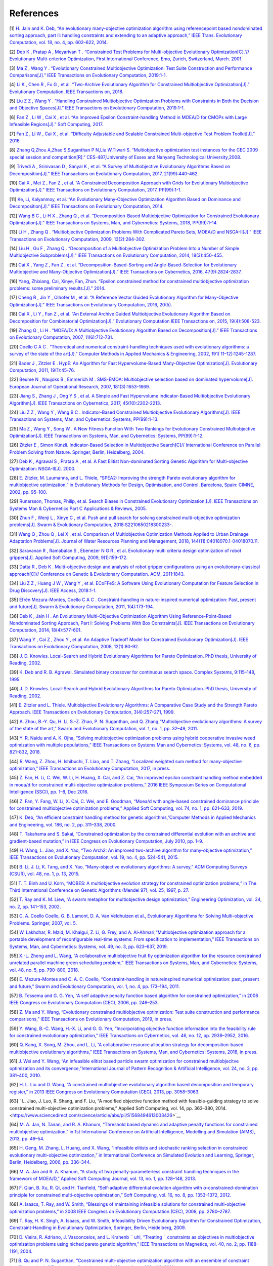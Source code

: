 ============
References
============

.. _1:

[1] `H. Jain and K. Deb, “An evolutionary many-objective optimization algorithm using referencepoint based nondominated sorting approach, part II: handling constraints and extending to an adaptive approach,” IEEE Trans. Evolutionary Computation, vol. 18, no. 4, pp. 602–622, 2014. <https://ieeexplore.ieee.org/stamp/stamp.jsp?tp=&arnumber=6600851&tag=1>`__

.. _2:

[2] `Deb K , Pratap A , Meyarivan T . “Constrained Test Problems for Multi-objective Evolutionary Optimization[C].”// Evolutionary Multi-criterion Optimization, First International Conference, Emo, Zurich, Switzerland, March. 2001. <http://citeseerx.ist.psu.edu/viewdoc/download?doi=10.1.1.8.7459&rep=rep1&type=pdf>`__

.. _3:

[3] `Ma Z , Wang Y . “Evolutionary Constrained Multiobjective Optimization: Test Suite Construction and Performance Comparisons[J].” IEEE Transactions on Evolutionary Computation, 2019:1-1. <https://ieeexplore.ieee.org/document/8632683>`__

.. _4:

[4] `Li K , Chen R , Fu G , et al. “Two-Archive Evolutionary Algorithm for Constrained Multiobjective Optimization[J].” Evolutionary Computation, IEEE Transactions on, 2018. <https://ieeexplore.ieee.org/document/8413136>`__

.. _5:

[5] `Liu Z Z , Wang Y . “Handling Constrained Multiobjective Optimization Problems with Constraints in Both the Decision and Objective Spaces[J].” IEEE Transactions on Evolutionary Computation, 2019:1-1. <https://ieeexplore.ieee.org/document/8624421>`__

.. _6:

[6] `Fan Z , Li W , Cai X , et al. “An Improved Epsilon Constraint-handling Method in MOEA/D for CMOPs with Large Infeasible Regions[J].” Soft Computing, 2017. <https://arxiv.org/pdf/1707.08767.pdf>`__

.. _7:

[7] `Fan Z , Li W , Cai X , et al. “Difficulty Adjustable and Scalable Constrained Multi-objective Test Problem Toolkit[J].” 2016. <http://www5.zzu.edu.cn/cilab/info/1025/1291.htm>`__

.. _8:

[8] `Zhang Q,Zhou A,Zhao S,Suganthan P N,Liu W,Tiwari S. “Multiobjective optimization test instances for the CEC 2009 special session and competition[R].” CES-487,University of Essex and Nanyang Technological University,2008. <http://www.al-roomi.org/multimedia/CEC_Database/CEC2009/MultiObjectiveEA/CEC2009_MultiObjectiveEA_TechnicalReport.pdf>`__

.. _9:

[9] `Trivedi A , Srinivasan D , Sanyal K , et al. “A Survey of Multiobjective Evolutionary Algorithms Based on Decomposition[J].” IEEE Transactions on Evolutionary Computation, 2017, 21(99):440-462. <https://ieeexplore.ieee.org/document/7564425>`__

.. _10:

[10] `Cai X , Mei Z , Fan Z , et al. “A Constrained Decomposition Approach with Grids for Evolutionary Multiobjective Optimization[J].” IEEE Transactions on Evolutionary Computation, 2017, PP(99):1-1. <https://www.researchgate.net/profile/Xinye_Cai/publication/319297616_A_Constrained_Decomposition_Approach_with_Grids_for_Evolutionary_Multiobjective_Optimization/links/59a6d475a6fdcc61fcfbc10d/A-Constrained-Decomposition-Approach-with-Grids-for-Evolutionary-Multiobjective-Optimization.pdf>`__

.. _11:
 
[11] `Ke, Li, Kalyanmoy, et al. “An Evolutionary Many-Objective Optimization Algorithm Based on Dominance and Decomposition[J].” IEEE Transactions on Evolutionary Computation, 2014. <https://ieeexplore.ieee.org/document/6964796>`__

.. _12:

[12] `Wang B C , Li H X , Zhang Q , et al. “Decomposition-Based Multiobjective Optimization for Constrained Evolutionary Optimization[J].” IEEE Transactions on Systems, Man, and Cybernetics: Systems, 2018, PP(99):1-14. <http://repository.essex.ac.uk/23540/1/08536901.pdf>`__

.. _13:

[13] `Li H , Zhang Q . “Multiobjective Optimization Problems With Complicated Pareto Sets, MOEA/D and NSGA-II[J].” IEEE Transactions on Evolutionary Computation, 2009, 13(2):284-302. <https://www.researchgate.net/profile/D_Poljak/publication/224358849_An_Improved_Formula_for_External_Thermal_Resistance_of_Three_Buried_Single-Core_Metal-Sheathed_Touching_Cables_in_Flat_Formation/links/568cf67f08ae71d5cd070682.pdf>`__

.. _14:

[14] `Liu H , Gu F , Zhang Q . “Decomposition of a Multiobjective Optimization Problem Into a Number of Simple Multiobjective Subproblems[J].” IEEE Transactions on Evolutionary Computation, 2014, 18(3):450-455. <http://citeseerx.ist.psu.edu/viewdoc/download?doi=10.1.1.719.9353&rep=rep1&type=pdf>`__

.. _15:

[15] `Cai X , Yang Z , Fan Z , et al. “Decomposition-Based-Sorting and Angle-Based-Selection for Evolutionary Multiobjective and Many-Objective Optimization[J].” IEEE Transactions on Cybernetics, 2016, 47(9):2824-2837. <https://ieeexplore.ieee.org/document/7516650/>`__

.. _16:

[16] `Yang, Zhixiang, Cai, Xinye, Fan, Zhun. “Epsilon constrained method for constrained multiobjective optimization problems: some preliminary results.[J].” 2014. <https://www.researchgate.net/profile/Naveen_Balaji_Gowthaman/post/how_to_use_the_epsilon-constraint_method/attachment/5a7ac1474cde266d58896044/AS:591325154009089@1517994311257/download/p1181.pdf>`__

.. _17:

[17] `Cheng R , Jin Y , Olhofer M , et al. “A Reference Vector Guided Evolutionary Algorithm for Many-Objective Optimization[J].” IEEE Transactions on Evolutionary Computation, 2016, 20(5). <https://ieeexplore.ieee.org/document/7386636>`__

.. _18:

[18] `Cai X , Li Y , Fan Z , et al. “An External Archive Guided Multiobjective Evolutionary Algorithm Based on Decomposition for Combinatorial Optimization[J].” Evolutionary Computation IEEE Transactions on, 2015, 19(4):508-523. <http://imagelab.stu.edu.cn/upload/files/2017070309291191.pdf>`__

.. _19:

[19] `Zhang Q , Li H . “MOEA/D: A Multiobjective Evolutionary Algorithm Based on Decomposition[J].” IEEE Transactions on Evolutionary Computation, 2007, 11(6):712-731. <http://citeseer.ist.psu.edu/viewdoc/download;jsessionid=DD855B6256C1EEF4601CD6C452EDB02E?doi=10.1.1.320.1222&rep=rep1&type=pdf>`__

.. _20:

[20] `Coello C A C . “Theoretical and numerical constraint-handling techniques used with evolutionary algorithms: a survey of the state of the art[J].” Computer Methods in Applied Mechanics & Engineering, 2002, 191( 11–12):1245-1287. <https://www.researchgate.net/publication/222857595_Coello_AC_Theoretical_and_Numerical_Constraint-Handling_Techniques_Used_with_Evolutionary_Algorithms_A_Survey_of_the_State_of_the_Art_Comput_Methods_Appl_Mech_Engrg_19111-12_1245-1287>`__

.. _21:

[21] `Bader J , Zitzler E . HypE: An Algorithm for Fast Hypervolume-Based Many-Objective Optimization[J]. Evolutionary Computation, 2011, 19(1):45-76. <http://citeseerx.ist.psu.edu/viewdoc/download?doi=10.1.1.641.7489&rep=rep1&type=pdf>`__

.. _22:

[22] `Beume N , Naujoks B , Emmerich M . SMS-EMOA: Multiobjective selection based on dominated hypervolume[J]. European Journal of Operational Research, 2007, 181(3):1653-1669. <https://www.sciencedirect.com/science/article/abs/pii/S0377221706005443>`__

.. _23:

[23] `Jiang S , Zhang J , Ong Y S , et al. A Simple and Fast Hypervolume Indicator-Based Multiobjective Evolutionary Algorithm[J]. IEEE Transactions on Cybernetics, 2017, 45(10):2202-2213. <https://ieeexplore.ieee.org/document/6971144>`__

.. _24:

[24] `Liu Z Z , Wang Y , Wang B C . Indicator-Based Constrained Multiobjective Evolutionary Algorithms[J]. IEEE Transactions on Systems, Man, and Cybernetics: Systems, PP(99):1-13. <https://ieeexplore.ieee.org/document/8924622>`__

.. _25:

[25] `Ma Z , Wang Y , Song W . A New Fitness Function With Two Rankings for Evolutionary Constrained Multiobjective Optimization[J]. IEEE Transactions on Systems, Man, and Cybernetics: Systems, PP(99):1-12. <https://ieeexplore.ieee.org/abstract/document/8884659>`__

.. _26:

[26] `Zitzler E , Simon Künzli. Indicator-Based Selection in Multiobjective Search[C]// International Conference on Parallel Problem Solving from Nature. Springer, Berlin, Heidelberg, 2004. <https://tik-old.ee.ethz.ch/file//e8e3a4750b11117c05b4e00ac846c6ef/ZK2004a.pdf>`__

.. _27:

[27] `Deb K , Agrawal S , Pratap A , et al. A Fast Elitist Non-dominated Sorting Genetic Algorithm for Multi-objective Optimization: NSGA-II[J]. 2000. <http://www.dl.edi-info.ir/A%20Fast%20Elitist%20Non-dominated%20Sorting%20Genetic%20Algorithm%20for%20Multi-objective%20Optimization.pdf>`__

.. _28:

[28] `E. Zitzler, M. Laumanns, and L. Thiele, “SPEA2: Improving the strength Pareto evolutionary algorithm for multiobjective optimization,” in Evolutionary Methods for Design, Optimisation, and Control. Barcelona, Spain: CIMNE, 2002, pp. 95–100. <https://www.research-collection.ethz.ch/bitstream/handle/20.500.11850/145755/eth-24689-01.pdf>`__

.. _29:

[29] `Runarsson, Thomas, Philip, et al. Search Biases in Constrained Evolutionary Optimization.[J]. IEEE Transactions on Systems Man & Cybernetics Part C Applications & Reviews, 2005. <https://www.cs.bham.ac.uk/~xin/papers/published_IEEETSMC_RuYa05.pdf>`__

.. _30:

[30] `Zhun F , Wenji L , Xinye C , et al. Push and pull search for solving constrained multi-objective optimization problems[J]. Swarm & Evolutionary Computation, 2018:S2210650218300233-. <https://www.sciencedirect.com/science/article/abs/pii/S2210650218300233>`__

.. _31:

[31] `Wang Q , Zhou Q , Lei X , et al. Comparison of Multiobjective Optimization Methods Applied to Urban Drainage Adaptation Problems[J]. Journal of Water Resources Planning and Management, 2018, 144(11):04018070.1-04018070.11. <https://www.researchgate.net/publication/327549054_Comparison_of_Multiobjective_Optimization_Methods_Applied_to_Urban_Drainage_Adaptation_Problems>`__

.. _32:

[32] `Saravanan R , Ramabalan S , Ebenezer N G R , et al. Evolutionary multi criteria design optimization of robot grippers[J]. Applied Soft Computing, 2009, 9(1):159-172. <https://www.academia.edu/9399889/Evolutionary_multi_criteria_design_optimization_of_robot_grippers>`__

.. _33:

[33] `Datta R , Deb K . Multi-objective design and analysis of robot gripper configurations using an evolutionary-classical approach[C]// Conference on Genetic & Evolutionary Computation. ACM, 2011:1843. <https://dl.acm.org/doi/10.1145/2001576.2001823>`__

.. _34:

[34] `Liu Z Z , Huang J W , Wang Y , et al. ECoFFeS: A Software Using Evolutionary Computation for Feature Selection in Drug Discovery[J]. IEEE Access, 2018:1-1. <https://dl.acm.org/doi/10.1145/2001576.2001823>`__

.. _35:

[35] `Efrén Mezura-Montes, Coello C A C . Constraint-handling in nature-inspired numerical optimization: Past, present and future[J]. Swarm & Evolutionary Computation, 2011, 1(4):173-194. <https://www.cs.cinvestav.mx/~constraint/papers/swevo-mezura.pdf>`__

.. _36:

[36] `Deb K , Jain H . An Evolutionary Multi-Objective Optimization Algorithm Using Reference-Point-Based Nondominated Sorting Approach, Part I: Solving Problems With Box Constraints[J]. IEEE Transactions on Evolutionary Computation, 2014, 18(4):577-601. <https://ieeexplore.ieee.org/document/6600851>`__

.. _37:

[37] `Wang Y , Cai Z , Zhou Y , et al. An Adaptive Tradeoff Model for Constrained Evolutionary Optimization[J]. IEEE Transactions on Evolutionary Computation, 2008, 12(1):80-92. <https://ieeexplore.ieee.org/document/4358778>`__

.. _38:

[38] `J. D. Knowles. Local-Search and Hybrid Evolutionary Algorithms for Pareto Optimization. PhD thesis, University of Reading, 2002. <https://www.researchgate.net/profile/Joshua_Knowles/publication/2570964_Local-Search_and_Hybrid_Evolutionary_Algorithms_for_Pareto_Optimization/links/02e7e530c88a4b4bdd000000/Local-Search-and-Hybrid-Evolutionary-Algorithms-for-Pareto-Optimization.pdf>`__

.. _39:

[39] `K. Deb and R. B. Agrawal. Simulated binary crossover for continuous search space. Complex Systems, 9:115–148, 1995. <http://pdfs.semanticscholar.org/d3c8/dca5e1629dbd7bef6c6ef0187820802437d5.pdf>`__

.. _40:

[40] `J. D. Knowles. Local-Search and Hybrid Evolutionary Algorithms for Pareto Optimization. PhD thesis, University of Reading, 2002. <https://www.researchgate.net/profile/Joshua_Knowles/publication/2570964_Local-Search_and_Hybrid_Evolutionary_Algorithms_for_Pareto_Optimization/links/02e7e530c88a4b4bdd000000/Local-Search-and-Hybrid-Evolutionary-Algorithms-for-Pareto-Optimization.pdf>`__

.. _41:

[41] `E. Zitzler and L. Thiele. Multiobjective Evolutionary Algorithms: A Comparative Case Study and the Strength Pareto Approach. IEEE Transactions on Evolutionary Computation, 3(4):257–271, 1999. <https://ieeexplore.ieee.org/document/797969>`__

.. _42:

[42] `A. Zhou, B.-Y. Qu, H. Li, S.-Z. Zhao, P. N. Suganthan, and Q. Zhang,“Multiobjective evolutionary algorithms: A survey of the state of the art,” Swarm and Evolutionary Computation, vol. 1, no. 1, pp. 32–49, 2011. <https://www.researchgate.net/publication/220514419_Multiobjective_evolutionary_algorithms_A_survey_of_the_state_of_the_art>`__

.. _43:

[43] `Y. R. Naidu and A. K. Ojha, “Solving multiobjective optimization problems using hybrid cooperative invasive weed optimization with multiple populations,” IEEE Transactions on Systems Man and Cybernetics: Systems, vol. 48, no. 6, pp. 821–832, 2018. <https://www.onacademic.com/detail/journal_1000039773243310_ab20.html>`__

.. _44:

[44] `R. Wang, Z. Zhou, H. Ishibuchi, T. Liao, and T. Zhang, “Localized weighted sum method for many-objective optimization,” IEEE Transactions on Evolutionary Computation, 2017, in press. <https://ieeexplore.ieee.org/iel7/4235/8272041/07572016.pdf>`__

.. _45:

[45] `Z. Fan, H. Li, C. Wei, W. Li, H. Huang, X. Cai, and Z. Cai, “An improved epsilon constraint handling method embedded in moea/d for constrained multi-objective optimization problems,” 2016 IEEE Symposium Series on Computational Intelligence (SSCI), pp. 1–8, Dec 2016. <http://vigir.missouri.edu/~gdesouza/Research/Conference_CDs/IEEE_SSCI_2016/pdf/SSCI16_paper_429.pdf>`__

.. _46:

[46] `Z. Fan, Y. Fang, W. Li, X. Cai, C. Wei, and E. Goodman, “Moea/d with angle-based constrained dominance principle for constrained multiobjective optimization problems,” Applied Soft Computing, vol. 74, no. 1, pp. 621–633, 2019. <https://arxiv.org/pdf/1802.03608.pdf>`__

.. _47:

[47] `K. Deb, “An efficient constraint handling method for genetic algorithms,”Computer Methods in Applied Mechanics and Engineering, vol. 186, no. 2, pp. 311–338, 2000. <http://pec99.tripod.com/papers/8_030014014213244466.pdf>`__

.. _48:

[48] `T. Takahama and S. Sakai, “Constrained optimization by the constrained differential evolution with an archive and gradient-based mutation,” in IEEE Congress on Evolutionary Computation, July 2010, pp. 1–9. <https://www.researchgate.net/publication/224178038_Constrained_optimization_by_the_constrained_differential_evolution_with_an_archive_and_gradient-based_mutation>`__

.. _49:

[49] `H. Wang, L. Jiao, and X. Yao, “Two Arch2: An improved two-archive algorithm for many-objective optimization,” IEEE Transactions on Evolutionary Computation, vol. 19, no. 4, pp. 524–541, 2015. <https://www.researchgate.net/profile/Handing_Wang/publication/265602507_Two_Arch2_An_Improved_Two-Archive_Algorithm_for_Many-Objective_Optimization/links/59f89ee7458515547c269d56/Two-Arch2-An-Improved-Two-Archive-Algorithm-for-Many-Objective-Optimization.pdf>`__

.. _50:

[50] `B. Li, J. Li, K. Tang, and X. Yao, “Many-objective evolutionary algorithms: A survey,” ACM Computing Surveys (CSUR), vol. 48, no. 1, p. 13, 2015. <https://dl.acm.org/doi/10.1145/2792984>`__

.. _51:

[51] `T. T. Binh and U. Korn, “MOBES: A multiobjective evolution strategy for constrained optimization problems,” in The Third International Conference on Genetic Algorithms (Mendel 97), vol. 25, 1997, p. 27. <https://www.researchgate.net/profile/Thanh_Binh_To/publication/2446876_MOBES_A_Multiobjective_Evolution_Strategy_for_Constrained_Optimization_Problems/links/53eb422e0cf28f342f45251b.pdf>`__

.. _52:

[52] `T. Ray and K. M. Liew, “A swarm metaphor for multiobjective design optimization,” Engineering Optimization, vol. 34, no. 2, pp. 141–153, 2002. <https://www.researchgate.net/publication/216301293_Liew_K_A_Swarm_Metaphor_for_Multiobjective_Design_Optimization_Engineering_Optimization_34_141-153>`__

.. _53:

[53] `C. A. Coello Coello, G. B. Lamont, D. A. Van Veldhuizen et al., Evolutionary Algorithms for Solving Multi-objective Problems. Springer, 2007, vol. 5. <http://read.pudn.com/downloads182/ebook/853120/Evolutionary%20Algorithms%20for%20Solving%20Multi-Objective%20Problems/Front%20Matter.pdf>`__

.. _54:

[54] `W. Lakhdhar, R. Mzid, M. Khalgui, Z. Li, G. Frey, and A. Al-Ahmari,“Multiobjective optimization approach for a portable development of reconfigurable real-time systems: From specification to implementation,” IEEE Transactions on Systems, Man, and Cybernetics: Systems, vol. 49, no. 3, pp. 623–637, 2019. <http://ieeexplore.ieee.org/stamp/stamp.jsp?tp=&arnumber=8253880>`__

.. _55:

[55] `X.-L. Zheng and L. Wang, “A collaborative multiobjective fruit fly optimization algorithm for the resource constrained unrelated parallel machine green scheduling problem,” IEEE Transactions on Systems, Man, and Cybernetics: Systems, vol. 48, no. 5, pp. 790–800, 2018. <https://ieeexplore.ieee.org/iel7/6221021/8337043/07605452.pdf>`__

.. _56:

[56] `E. Mezura-Montes and C. A. C. Coello, “Constraint-handling in natureinspired numerical optimization: past, present and future,” Swarm and Evolutionary Computation, vol. 1, no. 4, pp. 173–194, 2011. <http://www.lania.mx/~emezura/util/files/swevo-mezura.pdf>`__

.. _57:

[57] `B. Tessema and G. G. Yen, “A self adaptive penalty function based algorithm for constrained optimization,” in 2006 IEEE Congress on Evolutionary Computation (CEC), 2006, pp. 246–253. <https://ieeexplore.ieee.org/document/1688315>`__

.. _58:

[58] `Z. Ma and Y. Wang, “Evolutionary constrained multiobjective optimization: Test suite construction and performance comparisons,” IEEE Transactions on Evolutionary Computation, 2019, in press.  <https://ieeexplore.ieee.org/document/8632683>`__

.. _59:

[59] `Y. Wang, B.-C. Wang, H.-X. Li, and G. G. Yen, “Incorporating objective function information into the feasibility rule for constrained evolutionary optimization,” IEEE Transactions on Cybernetics, vol. 46, no. 12, pp. 2938–2952, 2016. <https://ieeexplore.ieee.org/document/7328281>`__

.. _60:

[60] `Q. Kang, X. Song, M. Zhou, and L. Li, “A collaborative resource allocation strategy for decomposition-based multiobjective evolutionary algorithms,” IEEE Transactions on Systems, Man, and Cybernetics: Systems, 2018, in press.  <https://ieeexplore.ieee.org/document/8356667>`__

.. _61:

[61] `J. Wei and Y. Wang, “An infeasible elitist based particle swarm optimization for constrained multiobjecitve optimization and its convergence,”International Journal of Pattern Recognition & Artificial Intelligence, vol. 24, no. 3, pp. 381–400, 2010. <https://www.researchgate.net/publication/263885800_AN_INFEASIBLE_ELITIST_BASED_PARTICLE_SWARM_OPTIMIZATION_FOR_CONSTRAINED_MULTIOBJECTIVE_OPTIMIZATION_AND_ITS_CONVERGENCE>`__

.. _62:

[62] `H. L. Liu and D. Wang, “A constrained multiobjective evolutionary algorithm based decomposition and temporary register,” in 2013 IEEE Congress on Evolutionary Computation (CEC), 2013, pp. 3058–3063. <https://www.researchgate.net/publication/261491474_A_constrained_multiobjective_evolutionary_algorithm_based_decomposition_and_temporary_register>`__

.. _63:

[63] ` L. Jiao, J. Luo, R. Shang, and F. Liu, “A modified objective function method with feasible-guiding strategy to solve constrained multi-objective optimization problems,” Applied Soft Computing, vol. 14, pp. 363–380, 2014. <https://www.sciencedirect.com/science/article/abs/pii/S1568494613003426>`__

.. _64:

[64] `M. A. Jan, N. Tairan, and R. A. Khanum, “Threshold based dynamic and adaptive penalty functions for constrained multiobjective optimization,” in 1st International Conference on Artificial Intelligence, Modelling and Simulation (AIMS), 2013, pp. 49–54. <http://ijssst.info/Vol-15/No-2/data/3251a041.pdf>`__

.. _65:

[65] `H. Geng, M. Zhang, L. Huang, and X. Wang, “Infeasible elitists and stochastic ranking selection in constrained evolutionary multi-objective optimization,” in International Conference on Simulated Evolution and Learning, Springer, Berlin, Heidelberg, 2006, pp. 336–344. <http://citeseerx.ist.psu.edu/viewdoc/download;jsessionid=02FB7529F5E3330D7511AFADFD1F8ABD?doi=10.1.1.87.1656&rep=rep1&type=pdf>`__

.. _66:

[66] `M. A. Jan and R. A. Khanum, “A study of two penalty-parameterless constraint handling techniques in the framework of MOEA/D,” Applied Soft Computing Journal, vol. 13, no. 1, pp. 128–148, 2013. <https://www.sciencedirect.com/science/article/abs/pii/S1568494612003468?via%3Dihub>`__

.. _67:

[67] `F. Qian, B. Xu, R. Qi, and H. Tianfield, “Self-adaptive differential evolution algorithm with α-constrained-domination principle for constrained multi-objective optimization,” Soft Computing, vol. 16, no. 8, pp. 1353–1372, 2012. <https://www.researchgate.net/publication/257432435_Self-adaptive_differential_evolution_algorithm_with_a-constrained-domination_principle_for_constrained_multi-objective_optimization>`__

.. _68:

[68] `A. Isaacs, T. Ray, and W. Smith, “Blessings of maintaining infeasible solutions for constrained multi-objective optimization problems,” in 2008 IEEE Congress on Evolutionary Computation (CEC), 2008, pp. 2780–2787. <https://ieeexplore.ieee.org/document/4631171>`__

.. _69:

[69] `T. Ray, H. K. Singh, A. Isaacs, and W. Smith, Infeasibility Driven Evolutionary Algorithm for Constrained Optimization, Constraint-Handling in Evolutionary Optimization, Springer, Berlin, Heidelberg, 2009. <https://www.researchgate.net/publication/225673364_Infeasibility_Driven_Evolutionary_Algorithm_for_Constrained_Optimization>`__

.. _70:

[70] `D. Vieira, R. Adriano, J. Vasconcelos, and L. Krahenb ¨ uhl, “Treating ¨ constraints as objectives in multiobjective optimization problems using niched pareto genetic algorithm,” IEEE Transactions on Magnetics, vol. 40, no. 2, pp. 1188–1191, 2004. <https://www.researchgate.net/profile/Joao_De_Vasconcelos/publication/224747179_Treating_Constraints_as_Objectives_in_Multiobjective_Optimization_Problems_Using_Niched_Pareto_Genetic_Algorithm/links/0912f507d869b5aac1000000.pdf>`__

.. _71:

[71] `B. Qu and P. N. Suganthan, “Constrained multi-objective optimization algorithm with an ensemble of constraint handling methods,” Engineering Optimization, vol. 43, no. 4, pp. 403–416, 2011. <https://www.researchgate.net/publication/233179993_Constrained_multi-objective_optimization_algorithm_with_an_ensemble_of_constraint_handling_methods>`__

.. _72:

[72] `D. A. V. Veldhuizen and G. B. Lamont, “Evolutionary computation and convergence to a pareto front,” Late breaking papers at the Genetic Programming Conference, pp. 221–228, 1998. <https://pdfs.semanticscholar.org/f329/eb18a4549daa83fae28043d19b83fe8356fa.pdf>`__

.. _73:

[73] `P. A. N. Bosman and D. Thierens, “The balance between proximity and diversity in multiobjective evolutionary algorithms,” IEEE Transactions on Evolutionary Computation, vol. 7, no. 2, pp. 174–188, 2003. <https://homepages.cwi.nl/~bosman/publications/2003_thebalancebetween.pdf>`__

.. _74:

[74] `. C. M. Fonseca and P. J. Fleming. Multiobjective optimization and multiple constraint handling with evolutionary algorithms – part ii: Application example. IEEE Transactions on Systems, Man, and Cybernetics, 28(1):38–47, 1998. <https://ieeexplore.ieee.org/document/650320>`__

.. _75:

[75] `Alperovits E , Shamir U . Design of optimal water distribution systems[J]. Water Resources Research, 1977, 13. <http://citeseerx.ist.psu.edu/viewdoc/download?doi=10.1.1.716.3795&rep=rep1&type=pdf>`__

.. _76:

[76] `Wang Q , Guidolin M , Savic D , et al. Two-Objective Design of Benchmark Problems of a Water Distribution System via MOEAs: Towards the Best-Known Approximation of the True Pareto Front[J]. Journal of Water Resources Planning & Management, 2015, 141(3):04014060. <https://ascelibrary.org/doi/10.1061/%28ASCE%29WR.1943-5452.0000460>`__

.. _77:

[77] `Duan X , Niu T , Huang Q . Retracted: An Improved SPEA2 Algorithm with Adaptive Selection of Evolutionary Operators Scheme for Multiobjective Optimization Problems[J]. Mathematical Problems in Engineering, 2018, 2018(PT.6):1492768.1-1492768.1. <https://www.researchgate.net/publication/325602883_Retracted_An_Improved_SPEA2_Algorithm_with_Adaptive_Selection_of_Evolutionary_Operators_Scheme_for_Multiobjective_Optimization_Problems>`__

.. _78:

[78] `Woldesenbet Y G , Tessema B G , Yen G G . Constraint handling in multi-objective evolutionary optimization[C]// 2007 IEEE Congress on Evolutionary Computation. IEEE, 2008. <https://ieeexplore.ieee.org/document/4799193>`__

.. _79:

[79] `Mario Garza Fabre, Gregorio Toscano Pulido, Carlos A. Coello Coello. Alternative Fitness Assignment Methods for Many-Objective Optimization Problems[C]// International Conference on Artificial Evolution. Springer-Verlag, 2009. <https://www.researchgate.net/publication/221024239_Alternative_Fitness_Assignment_Methods_for_Many-Objective_Optimization_Problems>`__

.. _80:

[80] `Batista L S , Campelo F , Guimaraes F G , et al. A comparison of dominance criteria in many-objective optimization problems[C]// Evolutionary Computation. IEEE, 2011. <http://ieeexplore.ieee.org/xpls/icp.jsp?arnumber=5949909>`__

.. _81:

[81] `D. Van Veldhuizen and G. Lamont, “Multiobjective evolutionary algorithm research: A history and analysis,” Air Force Inst. Technol., Dayton, OH, Tech. Rep. TR-98-03, 1998. <http://citeseer.ist.psu.edu/viewdoc/download;jsessionid=8872013975E1F26D9EEDA820F1403BB1?doi=10.1.1.35.8924&rep=rep1&type=pdf>`__

.. _82:

[82] `I. Giagkiozis, R. C. Purshouse, and P. J. Fleming, “An overview of population-based algorithms for multi-objective optimisation,” Int. J. Syst. Sci., vol. 46, no. 9, pp. 1572–1599, 2015. <https://www.tandfonline.com/doi/abs/10.1080/00207721.2013.823526?needAccess=true&journalCode=tsys20>`__

.. _83:

[83] `Y. Qi et al., “MOEA/D with adaptive weight adjustment,” Evol. Comput., vol. 22, no. 2, pp. 231–264, Jun. 2014. <https://www.researchgate.net/publication/239946277_MOEAD_with_adaptive_weight_adjustment>`__

.. _84:

[84] `L. Wang, Q. Zhang, A. Zhou, M. Gong, and L. Jiao, “Constrained subproblems in a decomposition-based multiobjective evolutionary algorithm,” IEEE Trans. Evol. Comput., vol. 20, no. 3, pp. 475–480, Jun. 2016. <https://ieeexplore.ieee.org/document/7160727>`__

.. _85:

[85] `K. Li, K. Deb, Q. Zhang, and S. Kwong, “An evolutionary manyobjective optimization algorithm based on dominance and decomposition,” IEEE Transactions on Evolutionary Computation, vol. 19, no. 5, pp. 694–716, 2015. <https://ieeexplore.ieee.org/document/6964796>`__

.. _86:

[86] `Come D W．The pateto envelope·based selection alSorithm for muhiobjective optimization[J]．Lecture Notes in Computer Science，2000，1917：839—848． <https://www.macs.hw.ac.uk/~dwcorne/pesa.pdf>`__

